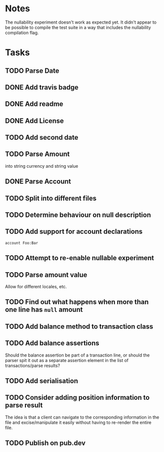 * Notes
The nullability experiment doesn't work as expected yet. It didn't
appear to be possible to compile the test suite in a way that includes
the nullability compilation flag.

* Tasks
** TODO Parse Date
** DONE Add travis badge
** DONE Add readme
** DONE Add License
** TODO Add second date
** TODO Parse Amount
into string currency and string value
** DONE Parse Account
** TODO Split into different files
** TODO Determine behaviour on null description
** TODO Add support for account declarations
=account Foo:Bar=
** TODO Attempt to re-enable nullable experiment
** TODO Parse amount value
Allow for different locales, etc.

** TODO Find out what happens when more than one line has =null= amount
** TODO Add balance method to transaction class
** TODO Add balance assertions
Should the balance assertion be part of a transaction line, or should
the parser spit it out as a separate assertion element in the list of
transactions/parse results?
** TODO Add serialisation
** TODO Consider adding position information to parse result
The idea is that a client can navigate to the corresponding
information in the file and excise/manipulate it easily without having
to re-render the entire file.
** TODO Publish on pub.dev

